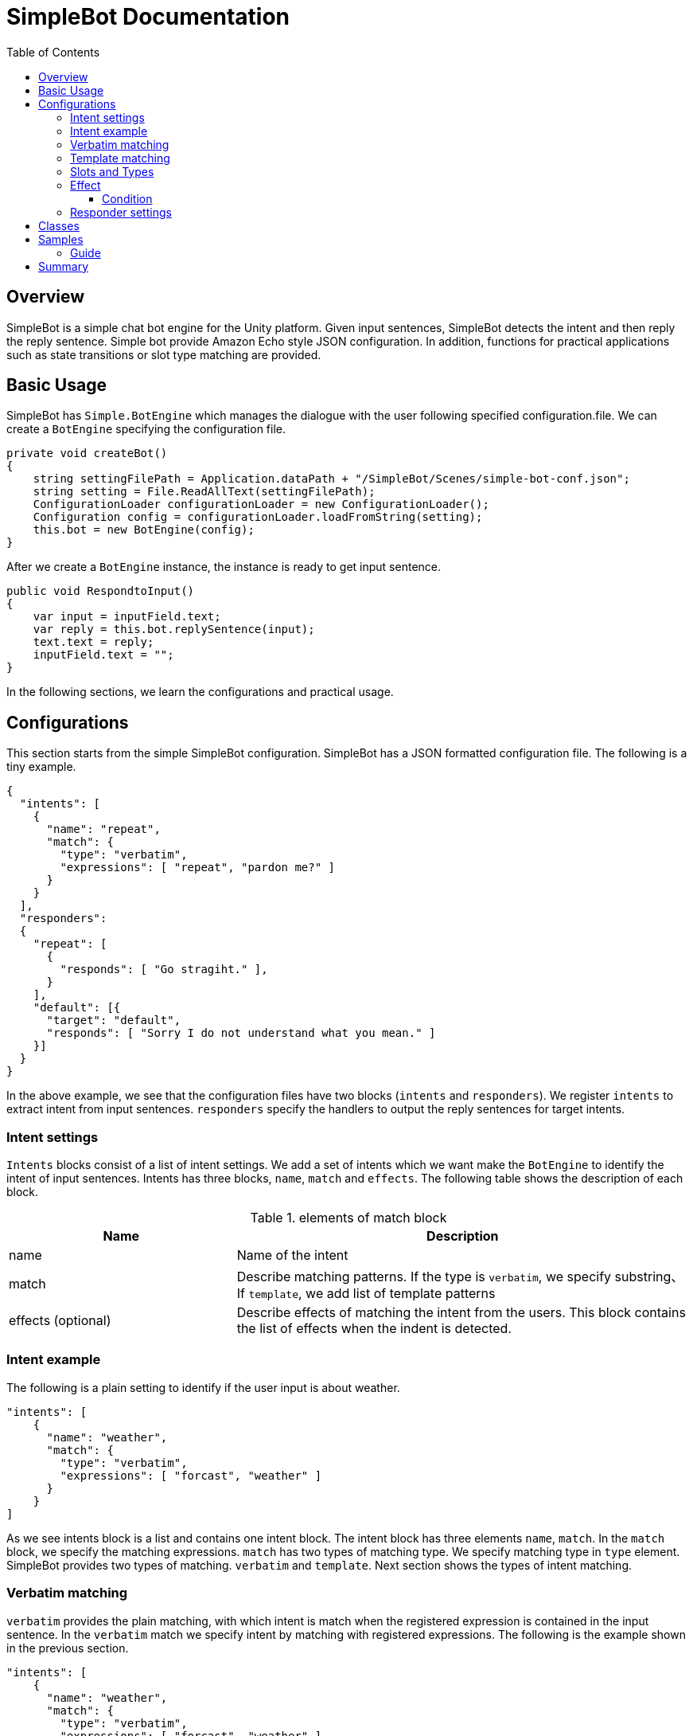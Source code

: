 = SimpleBot Documentation
:doctype: book
:source-highlighter: coderay
:listing-caption: Listing
:pdf-page-size: Letter
:toc: right
:toc-title: Table of Contents
:toclevels: 4
:imagesdir: ./

== Overview

SimpleBot is a simple chat bot engine for the Unity platform. Given input sentences, SimpleBot detects
the intent and then reply the reply sentence. Simple bot provide Amazon Echo style JSON configuration.
In addition, functions for practical applications such as state transitions or slot type matching are provided.

== Basic Usage

SimpleBot has `Simple.BotEngine` which manages the dialogue with the user following specified configuration.file.
We can create a `BotEngine` specifying the configuration file.

```
private void createBot()
{
    string settingFilePath = Application.dataPath + "/SimpleBot/Scenes/simple-bot-conf.json";
    string setting = File.ReadAllText(settingFilePath);
    ConfigurationLoader configurationLoader = new ConfigurationLoader();
    Configuration config = configurationLoader.loadFromString(setting);
    this.bot = new BotEngine(config);
}
```

After we create a `BotEngine` instance, the instance is ready to get input sentence.

```
public void RespondtoInput()
{
    var input = inputField.text;
    var reply = this.bot.replySentence(input);
    text.text = reply;
    inputField.text = "";
}
```

In the following sections, we learn the configurations and practical usage.

== Configurations

This section starts from the simple SimpleBot configuration. SimpleBot has a JSON
formatted configuration file. The following is a tiny example.

```
{
  "intents": [
    {
      "name": "repeat",
      "match": {
        "type": "verbatim",
        "expressions": [ "repeat", "pardon me?" ]
      }
    }
  ],
  "responders":
  {
    "repeat": [
      {
	"responds": [ "Go stragiht." ],
      }
    ],
    "default": [{
      "target": "default",
      "responds": [ "Sorry I do not understand what you mean." ]
    }]
  }
}
```

In the above example, we see that the configuration files have two blocks (`intents` and `responders`).
We register `intents` to extract intent from input sentences. `responders` specify the handlers to output
the reply sentences for target intents.

### Intent settings

`Intents` blocks consist of a list of intent settings. We add a set of intents which we want make the `BotEngine`
to identify the intent of input sentences. Intents has three blocks, `name`, `match` and `effects`. The following
table shows the description of each block.

[cols="1,2", options="header"]
.elements of match block
|===
|Name
|Description

|name
|Name of the intent

|match
|Describe matching patterns. If the type is `verbatim`, we specify substring、If `template`, we add list of template patterns

|effects (optional)
|Describe effects of matching the intent from the users. This block contains the list of effects when the indent is detected.
|===

### Intent example

The following is a plain setting to identify if the user input is about weather.

```
"intents": [
    {
      "name": "weather",
      "match": {
        "type": "verbatim",
        "expressions": [ "forcast", "weather" ]
      }
    }
]
```

As we see intents block is a list and contains one intent block. The intent block has three elements `name`, `match`.
In the `match` block, we specify the matching expressions. `match` has two types of matching type. We specify matching
type in `type` element. SimpleBot provides two types of matching. `verbatim` and `template`. Next section shows the
types of intent matching.

### Verbatim matching

`verbatim` provides the plain matching, with which intent is match when the registered expression is contained in
the input sentence. In the `verbatim` match we specify intent by matching with registered expressions.
The following is the example shown in the previous section.

```
"intents": [
    {
      "name": "weather",
      "match": {
        "type": "verbatim",
        "expressions": [ "forcast", "weather" ]
      }
    }
]

```

With the `expressions` settings, SimpleBot identify the input is about weather when input
contains registered expressions `forcast` or `weather`.

### Template matching

Compared with `verbatim`, `template` type matching provides more powerful matching with `slots` and `types`.
The following settings contains one intent setting whose type is `template` and contains a `slots` block.

```
intents: [
        {
            "name": "weather-forcast",
            "match" : {
                "type" : "template",
                 "slots" : [{
                     "name" : "target-location",
                      "type" :  "locations"
                  } ]
                "patterns" : [ "weather forecast for #{target-location}?" ]
            }
        },
],
"types" :
[
   {
       "name" : "locations",
       "examples", ["Paris", "New York", "Tokyo"]
    }
]
```

The next section describe how we can make template intent using `types` and `slots`.

### Slots and Types

In the slots block, we specify a `type` in `types` block. `types`
block contains a list of types which contains a list of `examples`.
`example` contains a list of expressions, which are used in the
`slot` block in `template` type of intents to detect intent.

In the above configuration example, the type `location` is used in `slot`
named `target-location`.

The patterns of template type of intents can embed the slots. the pattern
matches the inputs which are expanded patterns such as `weather forecast for Paris`
or `weather forecast for New York`.


### Effect


```
"intents": [
    {
      "name": "repeat",
      "match": {
        "type": "verbatim",
        "expressions": [ "repeat", "pardon me?" ]
      },
      "effects" : [{
			"field": "anger-level",
			"type": "incr",
			"default": 0
		    }]
    }
]
```

#### Condition

### Responder settings

## Classes

## Samples

### Guide

## Summary
